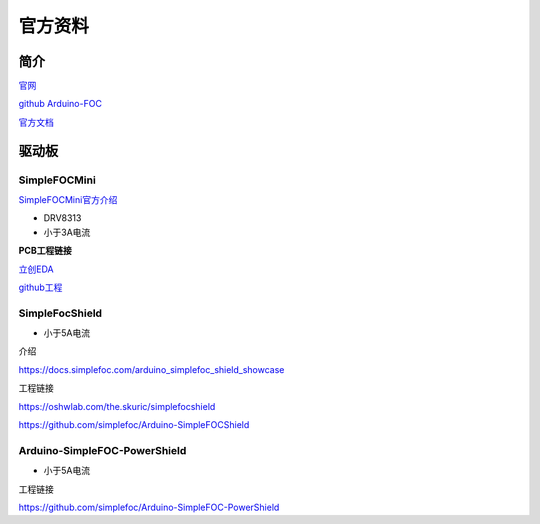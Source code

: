 官方资料
######################################

简介
*********************************************

`官网 <https://www.simplefoc.com/>`_ 

`github Arduino-FOC <https://github.com/simplefoc/Arduino-FOC>`_ 

`官方文档 <https://docs.simplefoc.com/>`_ 


驱动板
*********************************************

SimpleFOCMini
=============================================


`SimpleFOCMini官方介绍 <https://docs.simplefoc.com/simplefocmini>`_ 

- DRV8313
- 小于3A电流

**PCB工程链接**

`立创EDA <https://oshwlab.com/the.skuric/simplefocmini>`_ 

`github工程 <https://github.com/simplefoc/SimpleFOCMini>`_ 

SimpleFocShield
=============================================

- 小于5A电流

介绍

https://docs.simplefoc.com/arduino_simplefoc_shield_showcase

工程链接

https://oshwlab.com/the.skuric/simplefocshield

https://github.com/simplefoc/Arduino-SimpleFOCShield

Arduino-SimpleFOC-PowerShield
=============================================

- 小于5A电流


工程链接

https://github.com/simplefoc/Arduino-SimpleFOC-PowerShield